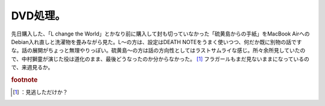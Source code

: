 ﻿DVD処理。
############


先日購入した、「L change the World」とかなり前に購入して封も切っていなかった「硫黄島からの手紙」をMacBook AirへのDebian入れ直しと洗濯物を畳みながら見た。L～の方は、設定はDEATH NOTEをうまく使いつつ、何だか既に別物の話ですな。話の展開がちょっと無理やりっぽい。硫黄島～の方は話の方向性としてはラストサムライな感じ。所々余所見していたので、中村獅童が演じた役は道化のまま、最後どうなったのか分からなかった。 [#]_ 
フラガールもまだ見ないままになっているので、来週見るか。




.. rubric:: footnote

.. [#] ：見逃しただけか？



.. author:: mkouhei
.. categories:: 生活, 
.. tags::



